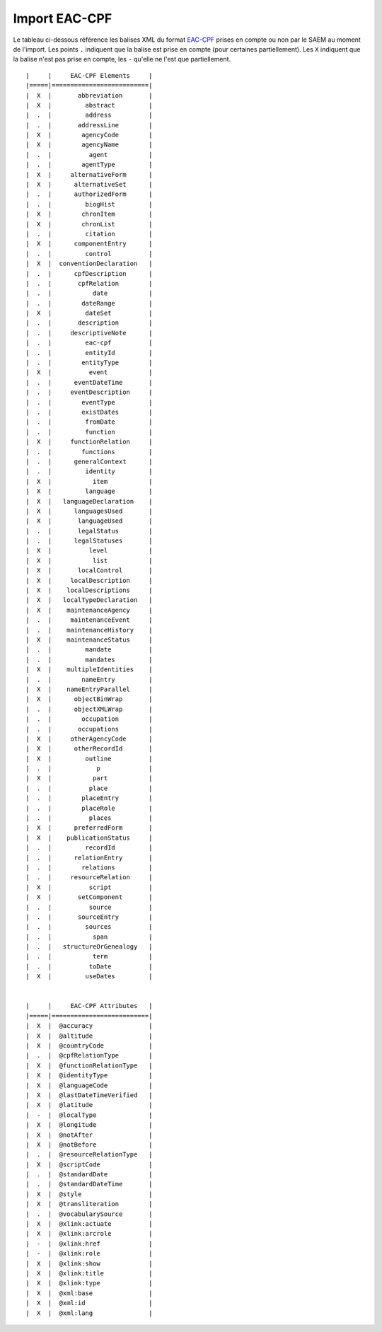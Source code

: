 Import EAC-CPF
==============

Le tableau ci-dessous référence les balises XML du format `EAC-CPF`_ prises en
compte ou non par le SAEM au moment de l'import. Les points ``.`` indiquent
que la balise est prise en compte (pour certaines partiellement). Les ``X``
indiquent que la balise n'est pas prise en compte, les ``-`` qu'elle ne l'est
que partiellement.

.. _`EAC-CPF`: http://eac.staatsbibliothek-berlin.de/fileadmin/user_upload/schema/cpfTagLibrary.html

::

    |     |     EAC-CPF Elements     |
    |=====|==========================|
    |  X  |       abbreviation       |
    |  X  |         abstract         |
    |  .  |         address          |
    |  .  |       addressLine        |
    |  X  |        agencyCode        |
    |  X  |        agencyName        |
    |  .  |          agent           |
    |  .  |        agentType         |
    |  X  |     alternativeForm      |
    |  X  |      alternativeSet      |
    |  .  |      authorizedForm      |
    |  .  |         biogHist         |
    |  X  |        chronItem         |
    |  X  |        chronList         |
    |  .  |         citation         |
    |  X  |      componentEntry      |
    |  .  |         control          |
    |  X  |  conventionDeclaration   |
    |  .  |      cpfDescription      |
    |  .  |       cpfRelation        |
    |  .  |           date           |
    |  .  |        dateRange         |
    |  X  |         dateSet          |
    |  .  |       description        |
    |  .  |     descriptiveNote      |
    |  .  |         eac-cpf          |
    |  .  |         entityId         |
    |  .  |        entityType        |
    |  X  |          event           |
    |  .  |      eventDateTime       |
    |  .  |     eventDescription     |
    |  .  |        eventType         |
    |  .  |        existDates        |
    |  .  |         fromDate         |
    |  .  |         function         |
    |  X  |     functionRelation     |
    |  .  |        functions         |
    |  .  |      generalContext      |
    |  .  |         identity         |
    |  X  |           item           |
    |  X  |         language         |
    |  X  |   languageDeclaration    |
    |  X  |      languagesUsed       |
    |  X  |       languageUsed       |
    |  .  |       legalStatus        |
    |  .  |      legalStatuses       |
    |  X  |          level           |
    |  X  |           list           |
    |  X  |       localControl       |
    |  X  |     localDescription     |
    |  X  |    localDescriptions     |
    |  X  |   localTypeDeclaration   |
    |  X  |    maintenanceAgency     |
    |  .  |     maintenanceEvent     |
    |  .  |    maintenanceHistory    |
    |  X  |    maintenanceStatus     |
    |  .  |         mandate          |
    |  .  |         mandates         |
    |  X  |    multipleIdentities    |
    |  .  |        nameEntry         |
    |  X  |    nameEntryParallel     |
    |  X  |      objectBinWrap       |
    |  .  |      objectXMLWrap       |
    |  .  |        occupation        |
    |  .  |       occupations        |
    |  X  |     otherAgencyCode      |
    |  X  |      otherRecordId       |
    |  X  |         outline          |
    |  .  |            p             |
    |  X  |           part           |
    |  .  |          place           |
    |  .  |        placeEntry        |
    |  .  |        placeRole         |
    |  .  |          places          |
    |  X  |      preferredForm       |
    |  X  |    publicationStatus     |
    |  .  |         recordId         |
    |  .  |      relationEntry       |
    |  .  |        relations         |
    |  .  |     resourceRelation     |
    |  X  |          script          |
    |  X  |       setComponent       |
    |  .  |          source          |
    |  .  |       sourceEntry        |
    |  .  |         sources          |
    |  .  |           span           |
    |  .  |   structureOrGenealogy   |
    |  .  |           term           |
    |  .  |          toDate          |
    |  X  |         useDates         |


    |     |     EAC-CPF Attributes   |
    |=====|==========================|
    |  X  |  @accuracy               |
    |  X  |  @altitude               |
    |  X  |  @countryCode            |
    |  .  |  @cpfRelationType        |
    |  X  |  @functionRelationType   |
    |  X  |  @identityType           |
    |  X  |  @languageCode           |
    |  X  |  @lastDateTimeVerified   |
    |  X  |  @latitude               |
    |  -  |  @localType              |
    |  X  |  @longitude              |
    |  X  |  @notAfter               |
    |  X  |  @notBefore              |
    |  .  |  @resourceRelationType   |
    |  X  |  @scriptCode             |
    |  .  |  @standardDate           |
    |  .  |  @standardDateTime       |
    |  X  |  @style                  |
    |  X  |  @transliteration        |
    |  .  |  @vocabularySource       |
    |  X  |  @xlink:actuate          |
    |  X  |  @xlink:arcrole          |
    |  -  |  @xlink:href             |
    |  -  |  @xlink:role             |
    |  X  |  @xlink:show             |
    |  X  |  @xlink:title            |
    |  X  |  @xlink:type             |
    |  X  |  @xml:base               |
    |  X  |  @xml:id                 |
    |  X  |  @xml:lang               |
